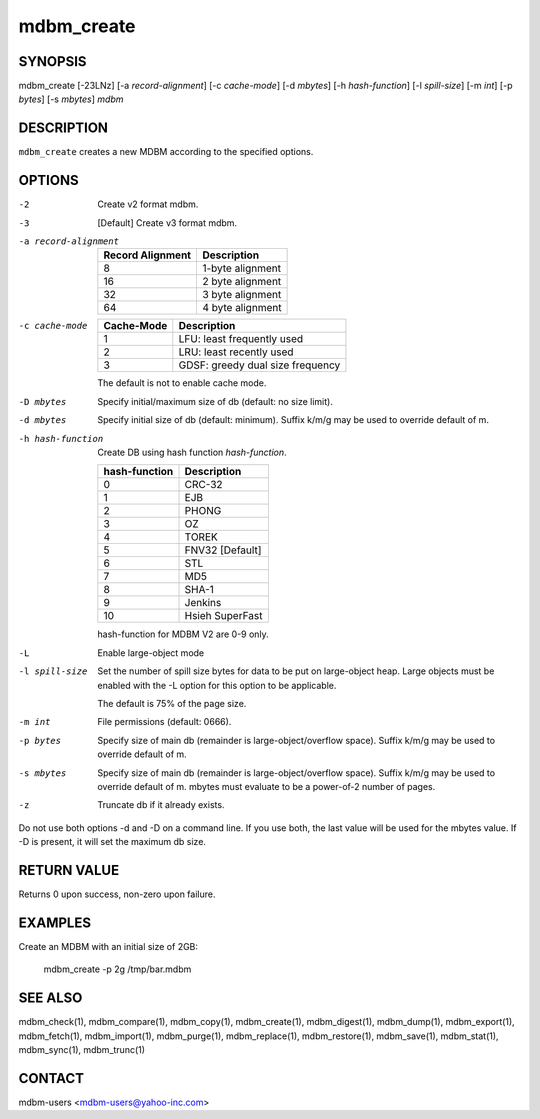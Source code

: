 .. $Id$
   $URL$

.. _mdbm_create:

mdbm_create
===========

SYNOPSIS
--------

mdbm_create [-23LNz] [-a *record-alignment*] [-c *cache-mode*] [-d *mbytes*] [-h *hash-function*] [-l *spill-size*] [-m *int*] [-p *bytes*] [-s *mbytes*] *mdbm*

DESCRIPTION
-----------

``mdbm_create`` creates a new MDBM according to the specified options.

OPTIONS
-------

-2  Create v2 format mdbm.
-3  [Default] Create v3 format mdbm.
-a record-alignment
    ================  ================
    Record Alignment  Description
    ================  ================
    8                 1-byte alignment
    16                2 byte alignment
    32                3 byte alignment
    64                4 byte alignment
    ================  ================
-c cache-mode
    ==========  ================================
    Cache-Mode  Description
    ==========  ================================
    1           LFU: least frequently used
    2           LRU: least recently used
    3           GDSF: greedy dual size frequency
    ==========  ================================

    The default is not to enable cache mode.
-D mbytes
    Specify initial/maximum size of db (default: no size limit).
-d mbytes
    Specify initial size of db (default: minimum).
    Suffix k/m/g may be used to override default of m.
-h hash-function
    Create DB using hash function *hash-function*.

    =============  ===============
    hash-function  Description
    =============  ===============
    0              CRC-32
    1              EJB
    2              PHONG
    3              OZ
    4              TOREK
    5              FNV32 [Default]
    6              STL
    7              MD5
    8              SHA-1
    9              Jenkins
    10             Hsieh SuperFast
    =============  ===============

    hash-function for MDBM V2 are 0-9 only.
-L  Enable large-object mode
-l spill-size
    Set the number of spill size bytes for data to be put on large-object heap.
    Large objects must be enabled with the -L option for this option to be
    applicable.

    The default is 75% of the page size.
-m int
    File permissions (default: 0666).
-p bytes
    Specify size of main db (remainder is large-object/overflow space).
    Suffix k/m/g may be used to override default of m.
-s mbytes
    Specify size of main db (remainder is large-object/overflow space).
    Suffix k/m/g may be used to override default of m.
    mbytes must evaluate to be a power-of-2 number of pages.
-z
    Truncate db if it already exists.

Do not use both options -d and -D on a command line.  If you use both, the last value
will be used for the mbytes value.  If -D is present, it will set the maximum db size.

RETURN VALUE
------------

Returns 0 upon success, non-zero upon failure.

EXAMPLES
--------

Create an MDBM with an initial size of 2GB:

  mdbm_create -p 2g /tmp/bar.mdbm

SEE ALSO
--------

mdbm_check(1), mdbm_compare(1), mdbm_copy(1), mdbm_create(1),
mdbm_digest(1), mdbm_dump(1), mdbm_export(1), mdbm_fetch(1), mdbm_import(1),
mdbm_purge(1), mdbm_replace(1), mdbm_restore(1), mdbm_save(1), mdbm_stat(1),
mdbm_sync(1), mdbm_trunc(1)

CONTACT
-------

mdbm-users <mdbm-users@yahoo-inc.com>


.. End of documentation

   emacsen buffer-local ispell variables -- Do not delete.

   === content ===
   LocalWords: CRC EJB FNV GDSF Hsieh LFU LNz LRU MD OZ PHONG SHA STL
   LocalWords: SuperFast TOREK emacsen mbytes mdbm trunc

   Local Variables:
   mode: text
   fill-column: 80
   indent-tabs-mode: nil
   tab-width: 4
   End:

